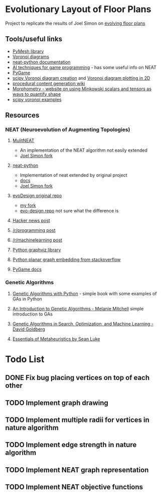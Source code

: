 * Evolutionary Layout of Floor Plans

Project to replicate the results of Joel Simon on [[http://www.joelsimon.net/evo_floorplans.html][evolving floor plans]]

** Tools/useful links
+ [[https://github.com/PyMesh/PyMesh][PyMesh library]]
+ [[https://en.wikipedia.org/wiki/Voronoi_diagram][Voronoi diagrams]]
+ [[https://media.readthedocs.org/pdf/neat-python/latest/neat-python.pdf][neat-python documentation]]
+ [[http://www.cs.uni.edu/~schafer/4620/readings/Ai%20Techniques%20For%20Game%20Programming.pdf][AI techniques for game programming]] - has some useful info on NEAT
+ [[https://www.pygame.org/news][PyGame]]
+ [[https://docs.scipy.org/doc/scipy-0.18.1/reference/generated/scipy.spatial.Voronoi.html][scipy Voronoi diagram creation]] and [[https://docs.scipy.org/doc/scipy/reference/generated/scipy.spatial.voronoi_plot_2d.html][Voronoi diagram plotting in 2D]]
+ [[http://pcg.wikidot.com/pcg-algorithm:voronoi-diagram][procedural content generation wiki]]
+ [[https://morphometry.org/][Morphometry - website on using Minkowski scalars and tensors as ways to quantify shape]]
+ [[https://www.programcreek.com/python/example/91993/scipy.spatial.Voronoi][scipy voronoi examples]]

** Resources
*** NEAT (Neuroevolution of Augmenting Topologies)
**** [[https://github.com/MultiNEAT/MultiNEAT][MulitNEAT]]
     + An implementation of the NEAT algorithm not easily extended
     + [[https://github.com/joel-simon/MultiNEAT][Joel Simon fork]]
**** [[https://github.com/CodeReclaimers/neat-python][neat-python]]
     + Implementation of neat extended by original project
     + [[https://neat-python.readthedocs.io/en/latest/config_file.html][docs]]
     + [[https://github.com/joel-simon/neat-python][Joel Simon fork]]
**** [[https://github.com/joel-simon/evoDesign][evoDesign original repo]]
     + [[https://github.com/tyrvi/evoDesign][my fork]]
     + [[https://github.com/joel-simon/evo-design][evo-design repo]] not sure what the difference is
**** [[https://news.ycombinator.com/item?id=17652410][Hacker news post]]
**** [[https://www.reddit.com/r/programming/comments/92t4v4/evolving_floorplans/][/r/programming post]]
**** [[https://www.reddit.com/r/MachineLearning/comments/92suxh/p_evolving_floorplans/][/r/machinelearning post]]
**** [[https://graphviz.readthedocs.io/en/stable/][Python graphviz library]]
**** [[https://stackoverflow.com/questions/9173490/python-networkx][Python planar graph embedding from stackoverflow]]
**** [[https://www.pygame.org/docs/][PyGame docs]]
*** Genetic Algorithms
**** [[https://smile.amazon.com/Genetic-Algorithms-Python-Clinton-Sheppard/dp/1540324001/ref=sr_1_3?ie=UTF8&qid=1544456143&sr=8-3&keywords=genetic+algorithms][Genetic Algorithms with Python]] - simple book with some examples of GAs in Python
**** [[https://smile.amazon.com/Introduction-Genetic-Algorithms-Complex-Adaptive/dp/0262631857/ref=sr_1_5?ie=UTF8&qid=1544456143&sr=8-5&keywords=genetic+algorithms][An Introduction to Genetic Algorithms - Melanie Mitchell]] simple introduction to GAs
**** [[https://smile.amazon.com/Genetic-Algorithms-Optimization-Machine-Learning/dp/0201157675/ref=sr_1_3?ie=UTF8&qid=1544456866&sr=8-3&keywords=Genetic+Algorithms+in+Search%2C+Optimization%2C+and+Machine+Learning][Genetic Algorithms in Search, Optimization, and Machine Learning - David Goldberg]]
**** [[https://cs.gmu.edu/~sean/book/metaheuristics/][Essentials of Metaheuristics by Sean Luke]]

* Todo List
** DONE Fix bug placing vertices on top of each other
   CLOSED: [2019-01-26 Sat 17:48]
** TODO Implement graph drawing
** TODO Implement multiple radii for vertices in nature algorithm
** TODO Implement edge strength in nature algorithm
** TODO Implement NEAT graph representation
** TODO Implement NEAT objective functions
